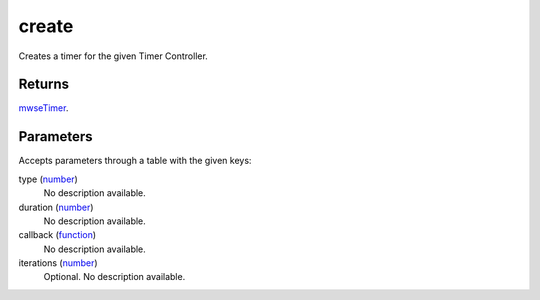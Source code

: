create
====================================================================================================

Creates a timer for the given Timer Controller.

Returns
----------------------------------------------------------------------------------------------------

`mwseTimer`_.

Parameters
----------------------------------------------------------------------------------------------------

Accepts parameters through a table with the given keys:

type (`number`_)
    No description available.

duration (`number`_)
    No description available.

callback (`function`_)
    No description available.

iterations (`number`_)
    Optional. No description available.

.. _`function`: ../../../lua/type/function.html
.. _`mwseTimer`: ../../../lua/type/mwseTimer.html
.. _`number`: ../../../lua/type/number.html
